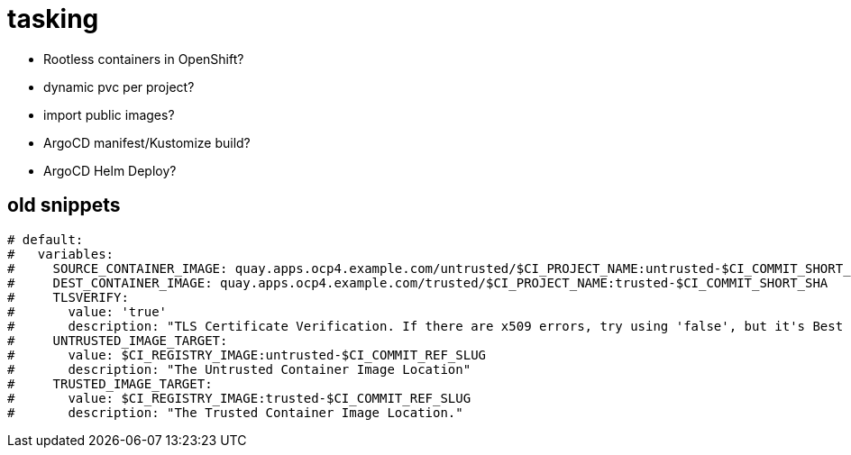 = tasking

* Rootless containers in OpenShift?
* dynamic pvc per project?
* import public images?
* ArgoCD manifest/Kustomize build?
* ArgoCD Helm Deploy?

== old snippets

[source,yaml]
-----
# default:
#   variables:
#     SOURCE_CONTAINER_IMAGE: quay.apps.ocp4.example.com/untrusted/$CI_PROJECT_NAME:untrusted-$CI_COMMIT_SHORT_SHA
#     DEST_CONTAINER_IMAGE: quay.apps.ocp4.example.com/trusted/$CI_PROJECT_NAME:trusted-$CI_COMMIT_SHORT_SHA
#     TLSVERIFY:
#       value: 'true'
#       description: "TLS Certificate Verification. If there are x509 errors, try using 'false', but it's Best Practice to fix your certificates!"
#     UNTRUSTED_IMAGE_TARGET:
#       value: $CI_REGISTRY_IMAGE:untrusted-$CI_COMMIT_REF_SLUG
#       description: "The Untrusted Container Image Location"
#     TRUSTED_IMAGE_TARGET:
#       value: $CI_REGISTRY_IMAGE:trusted-$CI_COMMIT_REF_SLUG
#       description: "The Trusted Container Image Location."
-----
